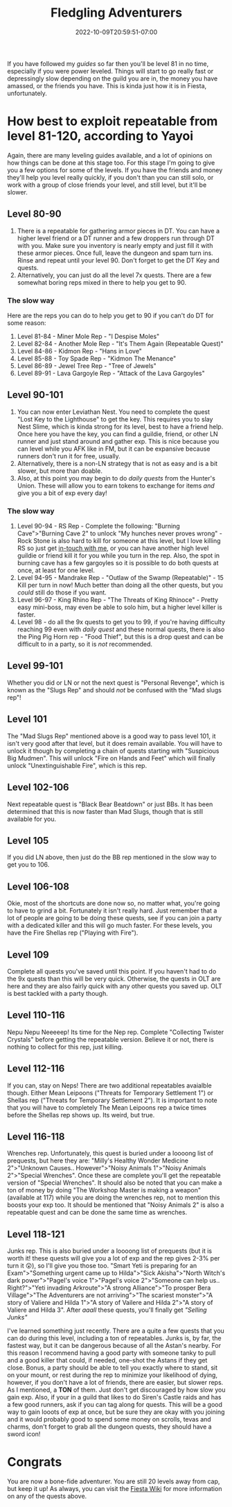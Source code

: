 #+TITLE: Fledgling Adventurers
#+DATE: 2022-10-09T20:59:51-07:00
#+DRAFT: false
#+DESCRIPTION: Fledging Adventurers are characters from level 81-120, not their yet, but almost.
#+TAGS[]: guide leveling quests
#+TYPE: guide
#+WEIGHT: 3
#+KEYWORDS[]:
#+SLUG:
#+SUMMARY:

If you have followed my [[{{% ref guides %}}][guides]] so
far then you'll be level 81 in no time, especially if you were power
leveled. Things will start to go really fast or depressingly slow
depending on the guild you are in, the money you have amassed, or the
friends you have. This is kinda just how it is in Fiesta, unfortunately.

* How best to exploit repeatable from level 81-120, according to Yayoi
   :PROPERTIES:
   :CUSTOM_ID: how-best-to-exploit-repeatable-from-level-81-120-according-to-yayoi
   :END:
Again, there are many leveling guides available, and a lot of opinions
on how things can be done at this stage too. For this stage I'm going to
give you a few options for some of the levels. If you have the friends
and money they'll help you level really quickly, if you don't than you
can still solo, or work with a group of close friends your level, and
still level, but it'll be slower.

** Level 80-90
    :PROPERTIES:
    :CUSTOM_ID: level-80-90
    :END:
1. There is a repeatable for gathering armor pieces in DT. You can have
   a higher level friend or a DT runner and a few droppers run through
   DT with you. Make sure you inventory is nearly empty and just fill it
   with these armor pieces. Once full, leave the dungeon and spam turn
   ins. Rinse and repeat until your level 90. Don't forget to get the DT
   Key and quests.
2. Alternatively, you can just do all the level 7x quests. There are a
   few somewhat boring reps mixed in there to help you get to 90.

*** The slow way
     :PROPERTIES:
     :CUSTOM_ID: the-slow-way
     :END:
Here are the reps you can do to help you get to 90 if you can't do DT
for some reason:

1. Level 81-84 - Miner Mole Rep - "I Despise Moles"
2. Level 82-84 - Another Mole Rep - "It's Them Again (Repeatable Quest)"
3. Level 84-86 - Kidmon Rep - "Hans in Love"
4. Level 85-88 - Toy Spade Rep - "Kidmon The Menance"
5. Level 86-89 - Jewel Tree Rep - "Tree of Jewels"
6. Level 89-91 - Lava Gargoyle Rep - "Attack of the Lava Gargoyles"

** Level 90-101
    :PROPERTIES:
    :CUSTOM_ID: level-90-105
    :END:

1. You can now enter Leviathan Nest. You need to complete the quest
   "Lost Key to the Lighthouse" to get the key. This requires you to
   slay Nest Slime, which is kinda strong for its level, best to have a
   friend help. Once here you have the key, you can find a guildie,
   friend, or other LN runner and just stand around and gather exp. This
   is nice because you can level while you AFK like in FM, but it can be
   expansive because runners don't run it for free, usually.
2. Alternatively, there is a non-LN strategy that is not as easy and is
   a bit slower, but more than doable.
3. Also, at this point you may begin to do [[{{% ref dailies.org %}}][daily quests]] from the Hunter's Union. These will allow you to earn tokens to exchange for items /and/ give you a bit of exp every day!

*** The slow way
     :PROPERTIES:
     :CUSTOM_ID: the-slow-way-1
     :END:

1. Level 90-94 - RS Rep - Complete the following: "Burning
   Cave">"Burning Cave 2" to unlock "My hunches never proves wrong" -
   Rock Stone is also hard to kill for someone at this level, but I love killing RS so just get [[https://github.com/yayoi-chi/yaya-world/discussions/9][in-touch with me]], or you can have another high level guildie or friend kill it for you while you turn in the rep. Also, the spot in burning cave has a few gargoyles so it is possible to do both quests at once, at least for one level.
2. Level 94-95 - Mandrake Rep - "Outlaw of the Swamp (Repeatable)" - 15 Kill per turn in now! Much better than doing all the other quests, but you /could/ still do those if you want.
3. Level 96-97 - King Rhino Rep - "The Threats of King Rhinoce" - Pretty
   easy mini-boss, may even be able to solo him, but a higher level
   killer is faster.
4. Level 98 - do all the 9x quests to get you to 99, if you're having difficulty reaching 99 even with [[{{% ref dailies.org %}}][daily quest]] and these normal quests, there is also the Ping Pig Horn rep - "Food Thief", but this is a drop quest and can be difficult to in a party, so it is /not/ recommended.
** Level 99-101
Whether you did or LN or not the next quest is "Personal Revenge", which is known as the "Slugs Rep" and should /not/ be confused with the "Mad slugs rep"!
** Level 101
The "Mad Slugs Rep" mentioned above is a good way to pass level 101, it isn't very good after that level, but it does remain available. You will have to unlock it though by completing a chain of quests starting with "Suspicious Big Mudmen". This will unlock "Fire on Hands and Feet" which will finally unlock "Unextinguishable Fire", which is this rep.
** Level 102-106
Next repeatable quest is "Black Bear Beatdown" or just BBs. It has been determined that this is now faster than Mad Slugs, though that is still available for you.

** Level 105
    :PROPERTIES:
    :CUSTOM_ID: level-105
    :END:
If you did LN above, then just do the BB rep mentioned in the slow way
to get you to 106.

** Level 106-108
    :PROPERTIES:
    :CUSTOM_ID: level-106-108
    :END:
Okie, most of the shortcuts are done now so, no matter what, you're
going to have to grind a bit. Fortunately it isn't really hard. Just
remember that a lot of people are going to be doing these quests, see if
you can join a party with a dedicated killer and this will go much
faster. For these levels, you have the Fire Shellas rep ("Playing with
Fire").

** Level 109
    :PROPERTIES:
    :CUSTOM_ID: level-109
    :END:
Complete all quests you've saved until this point. If you haven't had to
do the 9x quests than this will be very quick. Otherwise, the quests in
OLT are here and they are also fairly quick with any other quests you
saved up. OLT is best tackled with a party though.

** Level 110-116
    :PROPERTIES:
    :CUSTOM_ID: level-110-111
    :END:
Nepu Nepu Neeeeep! Its time for the Nep rep. Complete "Collecting
Twister Crystals" before getting the repeatable version. Believe it or
not, there is nothing to collect for this rep, just killing.

** Level 112-116
    :PROPERTIES:
    :CUSTOM_ID: level-112-116
    :END:
If you can, stay on Neps! There are two additional repeatables avaialble though. Either Mean Leipoons ("Threats for Temporary Settlement 1") or Shellas
rep ("Threats for Temporary Settlement 2"). It is important to note that
you will have to completely The Mean Leipoons rep a twice times before the
Shellas rep shows up. Its weird, but true.

** Level 116-118
    :PROPERTIES:
    :CUSTOM_ID: level-116-118
    :END:
Wrenches rep. Unfortunately, this quest is buried under a loooong list
of prequests, but here they are: "Milly's Healthy Wonder Medicine
2">"Unknown Causes.. However">"Noisy Animals 1">"Noisy Animals
2">"Special Wrenches". Once these are complete you'll get the repeatable
version of "Special Wrenches". It should also be noted that you can make
a ton of money by doing "The Workshop Master is making a weapon"
(available at 117) while you are doing the wrenches rep, not to mention
this boosts your exp too. It should be mentioned that "Noisy Animals 2" is also a repeatable quest and can be done the same time as wrenches.

** Level 118-121
    :PROPERTIES:
    :CUSTOM_ID: level-118-121
    :END:
Junks rep. This is also buried under a loooong list of prequests (but it is worth it! these quests will give you a lot of exp and the rep gives 2-3% per turn it 😲), so
I'll give you those too. "Smart Yeti is preparing for an
Exam">"Something urgent came up to Hilda">"Sick Akisha">"North Witch's
dark power">"Pagel's voice 1">"Pagel's voice 2">"Someone can help us..
Right?">"Yeti invading Arkroute">"A strong Alliance">"To prosper Bera
Village">"The Adventurers are not arriving">"The scariest monster">"A
story of Valiere and Hilda 1">"A story of Vailere and Hilda 2">"A story
of Valiere and Hilda 3". After /aaall/ these quests, you'll finally get
/"Selling Junks"/

I've learned something just recently. There are a quite a few quests that you can do during this level, including a ton of repeatables. Junks is, by far, the fastest way, but it can be dangerous because of all the Astan's nearby. For this reason I recommend having a good party with someone tanky to pull and a good killer that could, if needed, one-shot the Astans if they get close. Bonus, a party should be able to tell you exactly where to stand, sit on your mount, or rest during the rep to minimize your likelihood of dying, however, if you don't have a lot of friends, there are easier, but slower reps. As I mentioned, a *TON* of them. Just don't get discouraged by how slow you gain exp. Also, if your in a guild that likes to do Siren's Castle raids and has a few good runners, ask if you can tag along for quests. This will be a good way to gain looots of exp at once, but be sure they are okay with you joining and it would probably good to spend some money on scrolls, tevas and charms, don't forget to grab all the dungeon quests, they should have a sword icon!

* Congrats
   :PROPERTIES:
   :CUSTOM_ID: congrats
   :END:
You are now a bone-fide adventurer. You are still 20 levels away from
cap, but keep it up! As always, you can visit the
[[http://fiesta-wiki.com/][Fiesta Wiki]] for more information on
any of the quests above.
